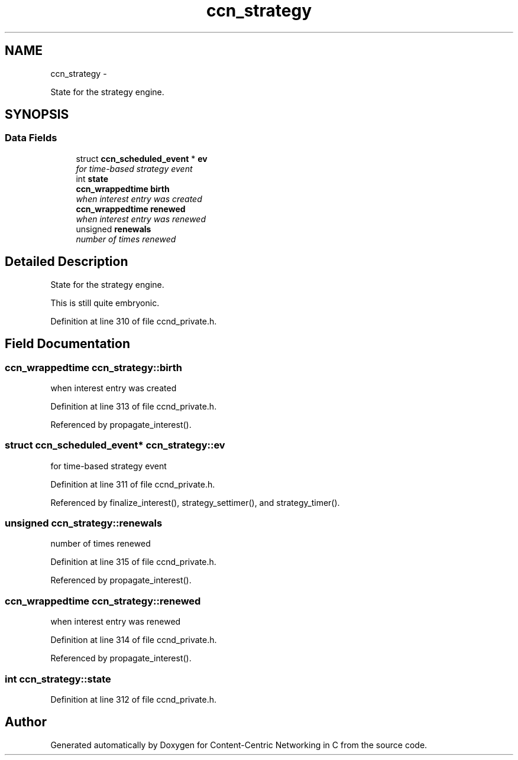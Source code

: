 .TH "ccn_strategy" 3 "19 May 2013" "Version 0.7.2" "Content-Centric Networking in C" \" -*- nroff -*-
.ad l
.nh
.SH NAME
ccn_strategy \- 
.PP
State for the strategy engine.  

.SH SYNOPSIS
.br
.PP
.SS "Data Fields"

.in +1c
.ti -1c
.RI "struct \fBccn_scheduled_event\fP * \fBev\fP"
.br
.RI "\fIfor time-based strategy event \fP"
.ti -1c
.RI "int \fBstate\fP"
.br
.ti -1c
.RI "\fBccn_wrappedtime\fP \fBbirth\fP"
.br
.RI "\fIwhen interest entry was created \fP"
.ti -1c
.RI "\fBccn_wrappedtime\fP \fBrenewed\fP"
.br
.RI "\fIwhen interest entry was renewed \fP"
.ti -1c
.RI "unsigned \fBrenewals\fP"
.br
.RI "\fInumber of times renewed \fP"
.in -1c
.SH "Detailed Description"
.PP 
State for the strategy engine. 

This is still quite embryonic. 
.PP
Definition at line 310 of file ccnd_private.h.
.SH "Field Documentation"
.PP 
.SS "\fBccn_wrappedtime\fP \fBccn_strategy::birth\fP"
.PP
when interest entry was created 
.PP
Definition at line 313 of file ccnd_private.h.
.PP
Referenced by propagate_interest().
.SS "struct \fBccn_scheduled_event\fP* \fBccn_strategy::ev\fP"
.PP
for time-based strategy event 
.PP
Definition at line 311 of file ccnd_private.h.
.PP
Referenced by finalize_interest(), strategy_settimer(), and strategy_timer().
.SS "unsigned \fBccn_strategy::renewals\fP"
.PP
number of times renewed 
.PP
Definition at line 315 of file ccnd_private.h.
.PP
Referenced by propagate_interest().
.SS "\fBccn_wrappedtime\fP \fBccn_strategy::renewed\fP"
.PP
when interest entry was renewed 
.PP
Definition at line 314 of file ccnd_private.h.
.PP
Referenced by propagate_interest().
.SS "int \fBccn_strategy::state\fP"
.PP
Definition at line 312 of file ccnd_private.h.

.SH "Author"
.PP 
Generated automatically by Doxygen for Content-Centric Networking in C from the source code.
